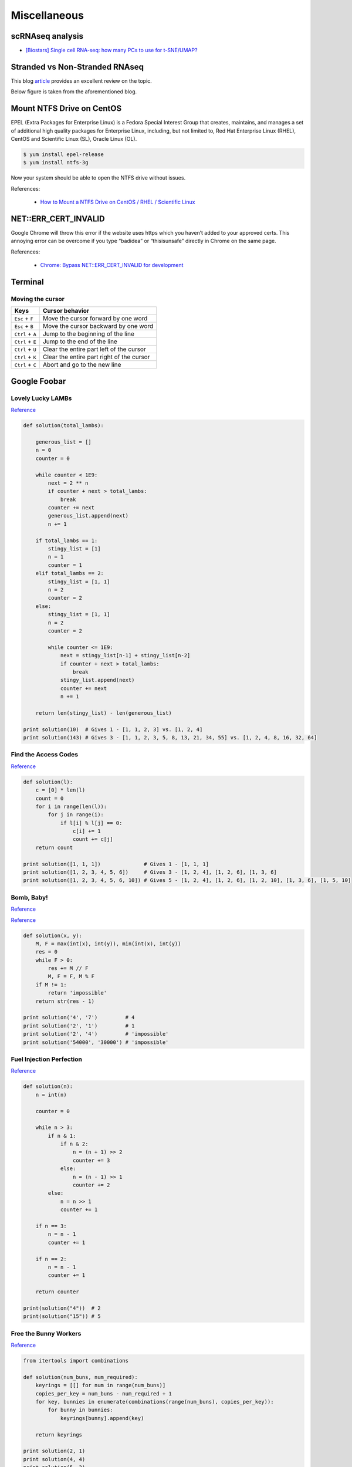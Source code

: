 Miscellaneous
*************

scRNAseq analysis
=================

- `[Biostars] Single cell RNA-seq: how many PCs to use for t-SNE/UMAP? <https://www.biostars.org/p/9466164/>`__

Stranded vs Non-Stranded RNAseq
===============================

This blog `article <https://blog.genewiz.com/stranded-vs-non-stranded-rna-seq?utm_term=&utm_campaign=*APAC*+NGS&utm_source=adwords&utm_medium=ppc&hsa_tgt=dsa-460355903923&hsa_grp=93772107045&hsa_src=g&hsa_net=adwords&hsa_mt=&hsa_ver=3&hsa_ad=419449356856&hsa_acc=8363678060&hsa_kw=&hsa_cam=8160495724&gclid=CjwKCAiAgbiQBhAHEiwAuQ6BkpSeIfLXV0Ie_WRTE5Sr3PoflB_ETufbhv945KfX3g-yVb6RIfrBixoC_GIQAvD_BwE>`__ provides an excellent review on the topic.

Below figure is taken from the aforementioned blog.

.. image:: images/stranded-rnaseq.png

Mount NTFS Drive on CentOS
==========================

EPEL (Extra Packages for Enterprise Linux) is a Fedora Special Interest Group that creates, maintains, and manages a set of additional high quality packages for Enterprise Linux, including, but not limited to, Red Hat Enterprise Linux (RHEL), CentOS and Scientific Linux (SL), Oracle Linux (OL).

.. code-block:: text

    $ yum install epel-release
    $ yum install ntfs-3g

Now your system should be able to open the NTFS drive without issues.

References:

  - `How to Mount a NTFS Drive on CentOS / RHEL / Scientific Linux <https://www.howtoforge.com/tutorial/mount-ntfs-centos/>`__

NET::ERR_CERT_INVALID
=====================

Google Chrome will throw this error if the website uses https which you haven’t added to your approved certs. This annoying error can be overcome if you type “badidea” or “thisisunsafe” directly in Chrome on the same page.

References:

  - `Chrome: Bypass NET::ERR_CERT_INVALID for development <https://medium.com/@dblazeski/chrome-bypass-net-err-cert-invalid-for-development-daefae43eb12>`__

Terminal
========

Moving the cursor
-----------------

+------------------+-------------------------------------------+
| Keys             | Cursor behavior                           |
+==================+===========================================+
| ``Esc`` + ``F``  | Move the cursor forward by one word       |
+------------------+-------------------------------------------+
| ``Esc`` + ``B``  | Move the cursor backward by one word      |
+------------------+-------------------------------------------+
| ``Ctrl`` + ``A`` | Jump to the beginning of the line         |
+------------------+-------------------------------------------+
| ``Ctrl`` + ``E`` | Jump to the end of the line               |
+------------------+-------------------------------------------+
| ``Ctrl`` + ``U`` | Clear the entire part left of the cursor  |
+------------------+-------------------------------------------+
| ``Ctrl`` + ``K`` | Clear the entire part right of the cursor |
+------------------+-------------------------------------------+
| ``Ctrl`` + ``C`` | Abort and go to the new line              |
+------------------+-------------------------------------------+


Google Foobar
=============

Lovely Lucky LAMBs
------------------

`Reference <https://datanonymous.wordpress.com/foobar-level-2-lovely-lucky-lambs/>`__

.. code-block:: text

    def solution(total_lambs):

        generous_list = []
        n = 0
        counter = 0

        while counter < 1E9:
            next = 2 ** n
            if counter + next > total_lambs:
                break
            counter += next
            generous_list.append(next)
            n += 1

        if total_lambs == 1:
            stingy_list = [1]
            n = 1
            counter = 1
        elif total_lambs == 2:
            stingy_list = [1, 1]
            n = 2
            counter = 2
        else:
            stingy_list = [1, 1]
            n = 2
            counter = 2

            while counter <= 1E9:
                next = stingy_list[n-1] + stingy_list[n-2]
                if counter + next > total_lambs:
                    break
                stingy_list.append(next)
                counter += next
                n += 1

        return len(stingy_list) - len(generous_list)

    print solution(10)  # Gives 1 - [1, 1, 2, 3] vs. [1, 2, 4]
    print solution(143) # Gives 3 - [1, 1, 2, 3, 5, 8, 13, 21, 34, 55] vs. [1, 2, 4, 8, 16, 32, 64]

Find the Access Codes
---------------------

`Reference <https://stackoverflow.com/questions/39846735/google-foobar-challenge-3-find-the-access-codes>`__

.. code-block:: text

    def solution(l):
        c = [0] * len(l)
        count = 0
        for i in range(len(l)):
            for j in range(i):
                if l[i] % l[j] == 0:
                    c[i] += 1
                    count += c[j]
        return count

    print solution([1, 1, 1])              # Gives 1 - [1, 1, 1]
    print solution([1, 2, 3, 4, 5, 6])     # Gives 3 - [1, 2, 4], [1, 2, 6], [1, 3, 6]
    print solution([1, 2, 3, 4, 5, 6, 10]) # Gives 5 - [1, 2, 4], [1, 2, 6], [1, 2, 10], [1, 3, 6], [1, 5, 10]

Bomb, Baby!
-----------

`Reference <https://dev.to/itepsilon/foobar-bomb-baby-3l1>`__

`Reference <https://github.com/ivanseed/google-foobar-help/blob/master/challenges/bomb_baby/bomb_baby.md>`__

.. code-block:: text

    def solution(x, y):
        M, F = max(int(x), int(y)), min(int(x), int(y))
        res = 0
        while F > 0:
            res += M // F
            M, F = F, M % F
        if M != 1:
            return 'impossible'
        return str(res - 1)

    print solution('4', '7')         # 4
    print solution('2', '1')         # 1
    print solution('2', '4')         # 'impossible'
    print solution('54000', '30000') # 'impossible'

Fuel Injection Perfection
-------------------------

`Reference <https://gist.github.com/thorstenhirsch/f14842aaeb2d2073e18ec91211ec3875>`__

.. code-block:: text

    def solution(n):
        n = int(n)

        counter = 0

        while n > 3:
            if n & 1:
                if n & 2:
                    n = (n + 1) >> 2
                    counter += 3
                else:
                    n = (n - 1) >> 1
                    counter += 2
            else:
                n = n >> 1
                counter += 1

        if n == 3:
            n = n - 1
            counter += 1

        if n == 2:
            n = n - 1
            counter += 1

        return counter

    print(solution("4"))  # 2
    print(solution("15")) # 5

Free the Bunny Workers
----------------------

`Reference <https://vitaminac.github.io/Google-Foobar-Free-the-Bunny-Prisoners/>`__

.. code-block:: text

    from itertools import combinations

    def solution(num_buns, num_required):
        keyrings = [[] for num in range(num_buns)]
        copies_per_key = num_buns - num_required + 1
        for key, bunnies in enumerate(combinations(range(num_buns), copies_per_key)):
            for bunny in bunnies:
                keyrings[bunny].append(key)

        return keyrings

    print solution(2, 1)
    print solution(4, 4)
    print solution(5, 3)
    print solution(3, 1)
    print solution(2, 2)
    print solution(3, 2)

Computer resource terminology
=============================

CPUs = Threads per core X cores per socket X sockets

References:

   - `How to know number of cores of a system in Linux? <https://unix.stackexchange.com/questions/218074/how-to-know-number-of-cores-of-a-system-in-linux>`__

Useful links
============

- `Online LaTeX Equation Editor <https://latex.codecogs.com/eqneditor/editor.php>`__

Phasing and prephasing
======================

According to Illumina's `technical note <https://www.illumina.com/content/dam/illumina-support/documents/products/technotes/technote_phixcontrolv3.pdf>`__:

  "During sequencing by synthesis, each DNA strand in a cluster extends by
  one base per cycle. A small proportion of strands may become out of phase
  with the current cycle, either falling a base behind (phasing) or jumping a
  base ahead (prephasing). The phasing and prephasing rates define the
  fraction of molecules that become phased or prephased per cycle."

  "High GC samples typically show higher phasing rates."
